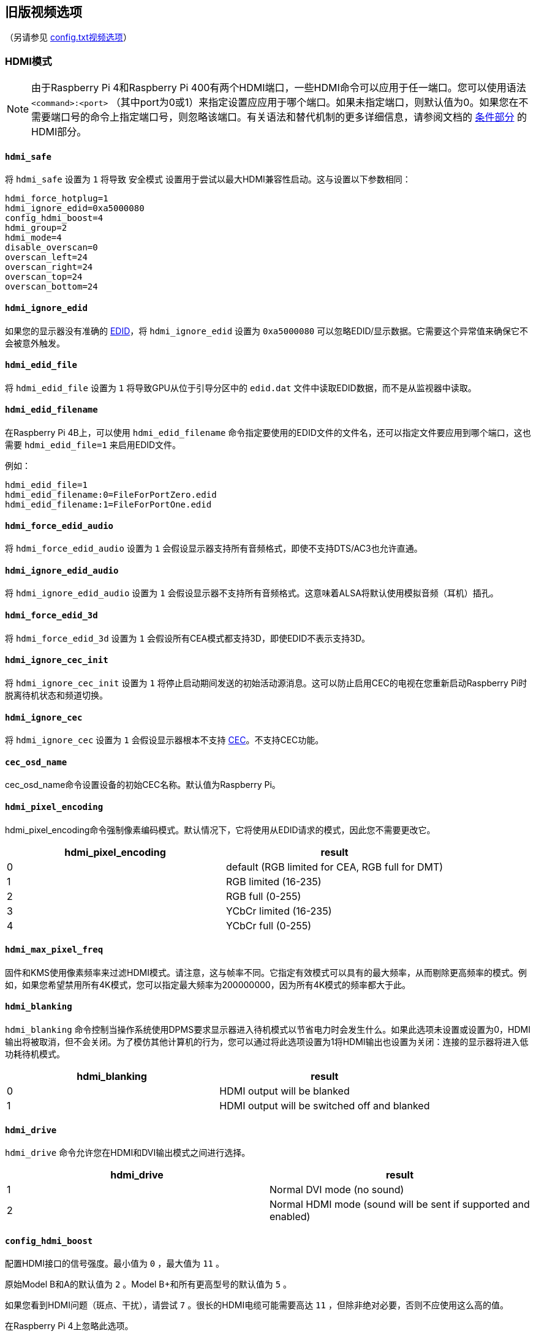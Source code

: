 [[legacy-video-options]]
== 旧版视频选项
（另请参见 xref:config_txt.adoc#video-options[config.txt视频选项]）

[[hdmi-mode]]
=== HDMI模式

NOTE: 由于Raspberry Pi 4和Raspberry Pi 400有两个HDMI端口，一些HDMI命令可以应用于任一端口。您可以使用语法 `<command>:<port>` （其中port为0或1）来指定设置应应用于哪个端口。如果未指定端口，则默认值为0。如果您在不需要端口号的命令上指定端口号，则忽略该端口。有关语法和替代机制的更多详细信息，请参阅文档的 xref:legacy_config_txt.adoc#legacy-conditional-filters[条件部分] 的HDMI部分。

[[hdmi_safe]]
==== `hdmi_safe` 

将 `hdmi_safe` 设置为 `1` 将导致 `安全模式` 设置用于尝试以最大HDMI兼容性启动。这与设置以下参数相同：

----
hdmi_force_hotplug=1
hdmi_ignore_edid=0xa5000080
config_hdmi_boost=4
hdmi_group=2
hdmi_mode=4
disable_overscan=0
overscan_left=24
overscan_right=24
overscan_top=24
overscan_bottom=24
----

[[hdmi_ignore_edid]]
==== `hdmi_ignore_edid` 

如果您的显示器没有准确的 https://en.wikipedia.org/wiki/Extended_display_identification_data[EDID]，将 `hdmi_ignore_edid` 设置为 `0xa5000080` 可以忽略EDID/显示数据。它需要这个异常值来确保它不会被意外触发。

[[hdmi_edid_file]]
==== `hdmi_edid_file` 

将 `hdmi_edid_file` 设置为 `1` 将导致GPU从位于引导分区中的 `edid.dat` 文件中读取EDID数据，而不是从监视器中读取。

[[hdmi_edid_filename]]
==== `hdmi_edid_filename` 

在Raspberry Pi 4B上，可以使用 `hdmi_edid_filename` 命令指定要使用的EDID文件的文件名，还可以指定文件要应用到哪个端口，这也需要 `hdmi_edid_file=1` 来启用EDID文件。

例如：

----
hdmi_edid_file=1
hdmi_edid_filename:0=FileForPortZero.edid
hdmi_edid_filename:1=FileForPortOne.edid
----

[[hdmi_force_edid_audio]]
==== `hdmi_force_edid_audio` 

将 `hdmi_force_edid_audio` 设置为 `1` 会假设显示器支持所有音频格式，即使不支持DTS/AC3也允许直通。

[[hdmi_ignore_edid_audio]]
==== `hdmi_ignore_edid_audio` 

将 `hdmi_ignore_edid_audio` 设置为 `1` 会假设显示器不支持所有音频格式。这意味着ALSA将默认使用模拟音频（耳机）插孔。

[[hdmi_force_edid_3d]]
==== `hdmi_force_edid_3d` 

将 `hdmi_force_edid_3d` 设置为 `1` 会假设所有CEA模式都支持3D，即使EDID不表示支持3D。

[[hdmi_ignore_cec_init]]
==== `hdmi_ignore_cec_init` 

将 `hdmi_ignore_cec_init` 设置为 `1` 将停止启动期间发送的初始活动源消息。这可以防止启用CEC的电视在您重新启动Raspberry Pi时脱离待机状态和频道切换。

[[hdmi_ignore_cec]]
==== `hdmi_ignore_cec` 

将 `hdmi_ignore_cec` 设置为 `1` 会假设显示器根本不支持 https://en.wikipedia.org/wiki/Consumer_Electronics_Control#CEC[CEC]。不支持CEC功能。

[[cec_osd_name]]
==== `cec_osd_name` 

cec_osd_name命令设置设备的初始CEC名称。默认值为Raspberry Pi。

[[hdmi_pixel_encoding]]
==== `hdmi_pixel_encoding` 

hdmi_pixel_encoding命令强制像素编码模式。默认情况下，它将使用从EDID请求的模式，因此您不需要更改它。

|===
| hdmi_pixel_encoding | result

| 0
| default (RGB limited for CEA, RGB full for DMT)

| 1
| RGB limited (16-235)

| 2
| RGB full (0-255)

| 3
| YCbCr limited (16-235)

| 4
| YCbCr full (0-255)
|===

[[hdmi_max_pixel_freq]]
==== `hdmi_max_pixel_freq` 

固件和KMS使用像素频率来过滤HDMI模式。请注意，这与帧率不同。它指定有效模式可以具有的最大频率，从而剔除更高频率的模式。例如，如果您希望禁用所有4K模式，您可以指定最大频率为200000000，因为所有4K模式的频率都大于此。

[[hdmi_blanking]]
==== `hdmi_blanking` 

`hdmi_blanking` 命令控制当操作系统使用DPMS要求显示器进入待机模式以节省电力时会发生什么。如果此选项未设置或设置为0，HDMI输出将被取消，但不会关闭。为了模仿其他计算机的行为，您可以通过将此选项设置为1将HDMI输出也设置为关闭：连接的显示器将进入低功耗待机模式。


|===
| hdmi_blanking | result

| 0
| HDMI output will be blanked

| 1
| HDMI output will be switched off and blanked
|===

[[hdmi_drive]]
==== `hdmi_drive` 

`hdmi_drive` 命令允许您在HDMI和DVI输出模式之间进行选择。

|===
| hdmi_drive | result

| 1
| Normal DVI mode (no sound)

| 2
| Normal HDMI mode (sound will be sent if supported and enabled)
|===

[[config_hdmi_boost]]
==== `config_hdmi_boost` 

配置HDMI接口的信号强度。最小值为 `0` ，最大值为 `11` 。

原始Model B和A的默认值为 `2` 。Model B+和所有更高型号的默认值为 `5` 。

如果您看到HDMI问题（斑点、干扰），请尝试 `7` 。很长的HDMI电缆可能需要高达 `11` ，但除非绝对必要，否则不应使用这么高的值。

在Raspberry Pi 4上忽略此选项。

[[hdmi_group]]
==== `hdmi_group` 

`hdmi_group` 命令将HDMI输出组定义为CEA（消费电子协会，电视通常使用的标准）或DMT（显示器计时，显示器通常使用的标准）。此设置应与 `hdmi_mode` 结合使用。

|===
| hdmi_group | result

| 0
| Auto-detect from EDID

| 1
| CEA

| 2
| DMT
|===

[[hdmi_mode]]
==== `hdmi_mode` 

与 `hdmi_group` 一起使用， `hdmi_group` 定义了HDMI输出格式。格式模式编号来自 https://web.archive.org/web/20171201033424/https://standards.cta.tech/kwspub/published_docs/CTA-861-G_FINAL_revised_2017.pdf[CTA规范]。

NOTE: 并非所有模式都适用于所有型号。

如果 `hdmi_group=1` （CEA），这些值有效：

[cols=",,,^,"]
|===
| hdmi_mode | Resolution | Frequency | Screen aspect | Notes

| 1
| VGA (640x480)
| 60Hz
| 4:3
|

| 2
| 480p
| 60Hz
| 4:3
|

| 3
| 480p
| 60Hz
| 16:9
|

| 4
| 720p
| 60Hz
| 16:9
|

| 5
| 1080i
| 60Hz
| 16:9
|

| 6
| 480i
| 60Hz
| 4:3
|

| 7
| 480i
| 60Hz
| 16:9
|

| 8
| 240p
| 60Hz
| 4:3
|

| 9
| 240p
| 60Hz
| 16:9
|

| 10
| 480i
| 60Hz
| 4:3
| pixel quadrupling

| 11
| 480i
| 60Hz
| 16:9
| pixel quadrupling

| 12
| 240p
| 60Hz
| 4:3
| pixel quadrupling

| 13
| 240p
| 60Hz
| 16:9
| pixel quadrupling

| 14
| 480p
| 60Hz
| 4:3
| pixel doubling

| 15
| 480p
| 60Hz
| 16:9
| pixel doubling

| 16
| 1080p
| 60Hz
| 16:9
|

| 17
| 576p
| 50Hz
| 4:3
|

| 18
| 576p
| 50Hz
| 16:9
|

| 19
| 720p
| 50Hz
| 16:9
|

| 20
| 1080i
| 50Hz
| 16:9
|

| 21
| 576i
| 50Hz
| 4:3
|

| 22
| 576i
| 50Hz
| 16:9
|

| 23
| 288p
| 50Hz
| 4:3
|

| 24
| 288p
| 50Hz
| 16:9
|

| 25
| 576i
| 50Hz
| 4:3
| pixel quadrupling

| 26
| 576i
| 50Hz
| 16:9
| pixel quadrupling

| 27
| 288p
| 50Hz
| 4:3
| pixel quadrupling

| 28
| 288p
| 50Hz
| 16:9
| pixel quadrupling

| 29
| 576p
| 50Hz
| 4:3
| pixel doubling

| 30
| 576p
| 50Hz
| 16:9
| pixel doubling

| 31
| 1080p
| 50Hz
| 16:9
|

| 32
| 1080p
| 24Hz
| 16:9
|

| 33
| 1080p
| 25Hz
| 16:9
|

| 34
| 1080p
| 30Hz
| 16:9
|

| 35
| 480p
| 60Hz
| 4:3
| pixel quadrupling

| 36
| 480p
| 60Hz
| 16:9
| pixel quadrupling

| 37
| 576p
| 50Hz
| 4:3
| pixel quadrupling

| 38
| 576p
| 50Hz
| 16:9
| pixel quadrupling

| 39
| 1080i
| 50Hz
| 16:9
| reduced blanking

| 40
| 1080i
| 100Hz
| 16:9
|

| 41
| 720p
| 100Hz
| 16:9
|

| 42
| 576p
| 100Hz
| 4:3
|

| 43
| 576p
| 100Hz
| 16:9
|

| 44
| 576i
| 100Hz
| 4:3
|

| 45
| 576i
| 100Hz
| 16:9
|

| 46
| 1080i
| 120Hz
| 16:9
|

| 47
| 720p
| 120Hz
| 16:9
|

| 48
| 480p
| 120Hz
| 4:3
|

| 49
| 480p
| 120Hz
| 16:9
|

| 50
| 480i
| 120Hz
| 4:3
|

| 51
| 480i
| 120Hz
| 16:9
|

| 52
| 576p
| 200Hz
| 4:3
|

| 53
| 576p
| 200Hz
| 16:9
|

| 54
| 576i
| 200Hz
| 4:3
|

| 55
| 576i
| 200Hz
| 16:9
|

| 56
| 480p
| 240Hz
| 4:3
|

| 57
| 480p
| 240Hz
| 16:9
|

| 58
| 480i
| 240Hz
| 4:3
|

| 59
| 480i
| 240Hz
| 16:9
|

| 60
| 720p
| 24Hz
| 16:9
|

| 61
| 720p
| 25Hz
| 16:9
|

| 62
| 720p
| 30Hz
| 16:9
|

| 63
| 1080p
| 120Hz
| 16:9
|

| 64
| 1080p
| 100Hz
| 16:9
|

| 65
| Custom
|
|
|

| 66
| 720p
| 25Hz
| 64:27
| Pi 4

| 67
| 720p
| 30Hz
| 64:27
| Pi 4

| 68
| 720p
| 50Hz
| 64:27
| Pi 4

| 69
| 720p
| 60Hz
| 64:27
| Pi 4

| 70
| 720p
| 100Hz
| 64:27
| Pi 4

| 71
| 720p
| 120Hz
| 64:27
| Pi 4

| 72
| 1080p
| 24Hz
| 64:27
| Pi 4

| 73
| 1080p
| 25Hz
| 64:27
| Pi 4

| 74
| 1080p
| 30Hz
| 64:27
| Pi 4

| 75
| 1080p
| 50Hz
| 64:27
| Pi 4

| 76
| 1080p
| 60Hz
| 64:27
| Pi 4

| 77
| 1080p
| 100Hz
| 64:27
| Pi 4

| 78
| 1080p
| 120Hz
| 64:27
| Pi 4

| 79
| 1680x720
| 24Hz
| 64:27
| Pi 4

| 80
| 1680x720
| 25z
| 64:27
| Pi 4

| 81
| 1680x720
| 30Hz
| 64:27
| Pi 4

| 82
| 1680x720
| 50Hz
| 64:27
| Pi 4

| 83
| 1680x720
| 60Hz
| 64:27
| Pi 4

| 84
| 1680x720
| 100Hz
| 64:27
| Pi 4

| 85
| 1680x720
| 120Hz
| 64:27
| Pi 4

| 86
| 2560x720
| 24Hz
| 64:27
| Pi 4

| 87
| 2560x720
| 25Hz
| 64:27
| Pi 4

| 88
| 2560x720
| 30Hz
| 64:27
| Pi 4

| 89
| 2560x720
| 50Hz
| 64:27
| Pi 4

| 90
| 2560x720
| 60Hz
| 64:27
| Pi 4

| 91
| 2560x720
| 100Hz
| 64:27
| Pi 4

| 92
| 2560x720
| 120Hz
| 64:27
| Pi 4

| 93
| 2160p
| 24Hz
| 16:9
| Pi 4

| 94
| 2160p
| 25Hz
| 16:9
| Pi 4

| 95
| 2160p
| 30Hz
| 16:9
| Pi 4

| 96
| 2160p
| 50Hz
| 16:9
| Pi 4

| 97
| 2160p
| 60Hz
| 16:9
| Pi 4

| 98
| 4096x2160
| 24Hz
| 256:135
| Pi 4

| 99
| 4096x2160
| 25Hz
| 256:135
| Pi 4

| 100
| 4096x2160
| 30Hz
| 256:135
| Pi 4

| 101
| 4096x2160
| 50Hz
| 256:135
| Pi 4<<needsoverclock>>

| 102
| 4096x2160
| 60Hz
| 256:135
| Pi 4<<needsoverclock>>

| 103
| 2160p
| 24Hz
| 64:27
| Pi 4

| 104
| 2160p
| 25Hz
| 64:27
| Pi 4

| 105
| 2160p
| 30Hz
| 64:27
| Pi 4

| 106
| 2160p
| 50Hz
| 64:27
| Pi 4

| 107
| 2160p
| 60Hz
| 64:27
| Pi 4
|===

[[needsoverclock,^**1**^]] **1.** 仅在核心频率超频时可用：设置 `core_freq_min=600` 和 `core_freq=600` 。请参阅 xref:config_txt.adoc#overclocking[超频]。

像素加倍和四倍表示更高的时钟速率，每个像素分别重复两到四次。

如果 `hdmi_group=2` （DMT），这些值有效：

[cols=",,,^,"]
|===
| hdmi_mode | Resolution | Frequency | Screen Aspect | Notes

| 1
| 640x350
| 85Hz
|
|

| 2
| 640x400
| 85Hz
| 16:10
|

| 3
| 720x400
| 85Hz
|
|

| 4
| 640x480
| 60Hz
| 4:3
|

| 5
| 640x480
| 72Hz
| 4:3
|

| 6
| 640x480
| 75Hz
| 4:3
|

| 7
| 640x480
| 85Hz
| 4:3
|

| 8
| 800x600
| 56Hz
| 4:3
|

| 9
| 800x600
| 60Hz
| 4:3
|

| 10
| 800x600
| 72Hz
| 4:3
|

| 11
| 800x600
| 75Hz
| 4:3
|

| 12
| 800x600
| 85Hz
| 4:3
|

| 13
| 800x600
| 120Hz
| 4:3
|

| 14
| 848x480
| 60Hz
| 16:9
|

| 15
| 1024x768
| 43Hz
| 4:3
| incompatible with Raspberry Pi

| 16
| 1024x768
| 60Hz
| 4:3
|

| 17
| 1024x768
| 70Hz
| 4:3
|

| 18
| 1024x768
| 75Hz
| 4:3
|

| 19
| 1024x768
| 85Hz
| 4:3
|

| 20
| 1024x768
| 120Hz
| 4:3
|

| 21
| 1152x864
| 75Hz
| 4:3
|

| 22
| 1280x768
| 60Hz
| 15:9
| reduced blanking

| 23
| 1280x768
| 60Hz
| 15:9
|

| 24
| 1280x768
| 75Hz
| 15:9
|

| 25
| 1280x768
| 85Hz
| 15:9
|

| 26
| 1280x768
| 120Hz
| 15:9
| reduced blanking

| 27
| 1280x800
| 60
| 16:10
| reduced blanking

| 28
| 1280x800
| 60Hz
| 16:10
|

| 29
| 1280x800
| 75Hz
| 16:10
|

| 30
| 1280x800
| 85Hz
| 16:10
|

| 31
| 1280x800
| 120Hz
| 16:10
| reduced blanking

| 32
| 1280x960
| 60Hz
| 4:3
|

| 33
| 1280x960
| 85Hz
| 4:3
|

| 34
| 1280x960
| 120Hz
| 4:3
| reduced blanking

| 35
| 1280x1024
| 60Hz
| 5:4
|

| 36
| 1280x1024
| 75Hz
| 5:4
|

| 37
| 1280x1024
| 85Hz
| 5:4
|

| 38
| 1280x1024
| 120Hz
| 5:4
| reduced blanking

| 39
| 1360x768
| 60Hz
| 16:9
|

| 40
| 1360x768
| 120Hz
| 16:9
| reduced blanking

| 41
| 1400x1050
| 60Hz
| 4:3
| reduced blanking

| 42
| 1400x1050
| 60Hz
| 4:3
|

| 43
| 1400x1050
| 75Hz
| 4:3
|

| 44
| 1400x1050
| 85Hz
| 4:3
|

| 45
| 1400x1050
| 120Hz
| 4:3
| reduced blanking

| 46
| 1440x900
| 60Hz
| 16:10
| reduced blanking

| 47
| 1440x900
| 60Hz
| 16:10
|

| 48
| 1440x900
| 75Hz
| 16:10
|

| 49
| 1440x900
| 85Hz
| 16:10
|

| 50
| 1440x900
| 120Hz
| 16:10
| reduced blanking

| 51
| 1600x1200
| 60Hz
| 4:3
|

| 52
| 1600x1200
| 65Hz
| 4:3
|

| 53
| 1600x1200
| 70Hz
| 4:3
|

| 54
| 1600x1200
| 75Hz
| 4:3
|

| 55
| 1600x1200
| 85Hz
| 4:3
|

| 56
| 1600x1200
| 120Hz
| 4:3
| reduced blanking

| 57
| 1680x1050
| 60Hz
| 16:10
| reduced blanking

| 58
| 1680x1050
| 60Hz
| 16:10
|

| 59
| 1680x1050
| 75Hz
| 16:10
|

| 60
| 1680x1050
| 85Hz
| 16:10
|

| 61
| 1680x1050
| 120Hz
| 16:10
| reduced blanking

| 62
| 1792x1344
| 60Hz
| 4:3
|

| 63
| 1792x1344
| 75Hz
| 4:3
|

| 64
| 1792x1344
| 120Hz
| 4:3
| reduced blanking

| 65
| 1856x1392
| 60Hz
| 4:3
|

| 66
| 1856x1392
| 75Hz
| 4:3
|

| 67
| 1856x1392
| 120Hz
| 4:3
| reduced blanking

| 68
| 1920x1200
| 60Hz
| 16:10
| reduced blanking

| 69
| 1920x1200
| 60Hz
| 16:10
|

| 70
| 1920x1200
| 75Hz
| 16:10
|

| 71
| 1920x1200
| 85Hz
| 16:10
|

| 72
| 1920x1200
| 120Hz
| 16:10
| reduced blanking

| 73
| 1920x1440
| 60Hz
| 4:3
|

| 74
| 1920x1440
| 75Hz
| 4:3
|

| 75
| 1920x1440
| 120Hz
| 4:3
| reduced blanking

| 76
| 2560x1600
| 60Hz
| 16:10
| reduced blanking

| 77
| 2560x1600
| 60Hz
| 16:10
|

| 78
| 2560x1600
| 75Hz
| 16:10
|

| 79
| 2560x1600
| 85Hz
| 16:10
|

| 80
| 2560x1600
| 120Hz
| 16:10
| reduced blanking

| 81
| 1366x768
| 60Hz
| 16:9
| xref:config_txt.adoc#hdmi-pipeline-for-raspberry-pi-4[NOT on Raspberry Pi 4]

| 82
| 1920x1080
| 60Hz
| 16:9
| 1080p

| 83
| 1600x900
| 60Hz
| 16:9
| reduced blanking

| 84
| 2048x1152
| 60Hz
| 16:9
| reduced blanking

| 85
| 1280x720
| 60Hz
| 16:9
| 720p

| 86
| 1366x768
| 60Hz
| 16:9
| reduced blanking
|===

NOTE: 有一个像素时钟限制。树莓派4之前的型号支持的最高模式是60Hz时的1920×1200，减少了消隐，而树莓派4在60Hz时可以支持高达4096×2160（通俗地说4k）。另请注意，如果您使用树莓派4的两个HDMI端口进行4k输出，那么您在两个端口上都被限制为30Hz。

[[hdmi_timings]]
==== `hdmi_timings` 

这允许为自定义模式设置原始HDMI时序值，使用 `hdmi_group=2` 和 `hdmi_mode=87` 进行选择。

[source]
----
hdmi_timings=<h_active_pixels> <h_sync_polarity> <h_front_porch> <h_sync_pulse> <h_back_porch> <v_active_lines> <v_sync_polarity> <v_front_porch> <v_sync_pulse> <v_back_porch> <v_sync_offset_a> <v_sync_offset_b> <pixel_rep> <frame_rate> <interlaced> <pixel_freq> <aspect_ratio>
----

[source]
----
<h_active_pixels> = horizontal pixels (width)
<h_sync_polarity> = invert hsync polarity
<h_front_porch>   = horizontal forward padding from DE active edge
<h_sync_pulse>    = hsync pulse width in pixel clocks
<h_back_porch>    = vertical back padding from DE active edge
<v_active_lines>  = vertical pixels height (lines)
<v_sync_polarity> = invert vsync polarity
<v_front_porch>   = vertical forward padding from DE active edge
<v_sync_pulse>    = vsync pulse width in pixel clocks
<v_back_porch>    = vertical back padding from DE active edge
<v_sync_offset_a> = leave at zero
<v_sync_offset_b> = leave at zero
<pixel_rep>       = leave at zero
<frame_rate>      = screen refresh rate in Hz
<interlaced>      = leave at zero
<pixel_freq>      = clock frequency (h_active_pixels + h_front_porch + h_sync_pulse + h_back_porch)
                                    * (v_active_lines + v_front_porch + v_sync_pulse + v_back_porch)
                                    * framerate
<aspect_ratio>    = [see footnote]
----

长宽比可以设置为八个值之一。从以下选项中选择一个表示与屏幕最相似的长宽比的值：

[cols="1,2,1"]
|===
|Aspect Ratio |Name |Value

| 4:3
| HDMI_ASPECT_4_3
| 1

| 14:9
| HDMI_ASPECT_14_9
| 2

| 16:9
| HDMI_ASPECT_16_9
| 3

| 5:4
| HDMI_ASPECT_5_4
| 4

| 16:10
| HDMI_ASPECT_16_10
| 5

| 15:9
| HDMI_ASPECT_15_9
| 6

| 21:9
| HDMI_ASPECT_21_9
| 7

| 64:27
| HDMI_ASPECT_64_27
| 8
|===

[[hdmi_force_mode]]
==== `hdmi_force_mode` 

设置为 `1` 将从内部列表中删除除 `hdmi_mode` 和 `hdmi_group` 指定的所有其他模式，这意味着它们不会出现在任何枚举的模式列表中。如果显示器似乎忽略了 `hdmi_mode` 和 `hdmi_group` 设置，此选项可能会有所帮助。

[[edid_content_type]]
==== `edid_content_type` 

强制设置EDID内容类型为特定值。

选项有：

* `0` = `EDID_ContentType_NODATA` , 内容类型无
* `1` = `EDID_ContentType_Graphics` ,内容类型图形，ITC必须设置为1
* `2` = `EDID_ContentType_Photo` , 内容类型照片
* `3` = `EDID_ContentType_Cinema` , 内容类型影院
* `4` = `EDID_ContentType_Game` ,，内容类型游戏

[[which-values-are-valid-for-my-monitor]]
=== 哪些值对我的显示器有效？

您的HDMI显示器可能仅支持一组有限的格式。要了解支持哪些格式，请使用以下方法：

* 设置输出格式为VGA 60Hz（ `hdmi_group=1` 和 `hdmi_mode=1` ）并启动您的树莓派
* 输入以下命令以提供CEA支持的模式列表： `/opt/vc/bin/tvservice -m CEA` 
* 输入以下命令以给出DMT支持的模式列表： `/opt/vc/bin/tvservice -m DMT` 
* 输入以下命令以显示您的当前状态： `/opt/vc/bin/tvservice -s` 
* 输入以下命令以从显示器转储更详细的信息： `/opt/vc/bin/tvservice -d edid.dat; /opt/vc/bin/edidparser edid.dat` 

在使用默认HDMI模式解决问题时，还应提供 `edid.dat` 。

[[custom-mode]]
=== 自定义模式

如果您的显示器需要不在上表之一中的模式，则可以为其定义自定义CVT模式：

[source]
----
hdmi_cvt=<width> <height> <framerate> <aspect> <margins> <interlace> <rb>
----

|===
| Value | Default | Description

| width
| (required)
| width in pixels

| height
| (required)
| height in pixels

| framerate
| (required)
| framerate in Hz

| aspect
| 3
| aspect ratio 1=4:3, 2=14:9, 3=16:9, 4=5:4, 5=16:10, 6=15:9

| margins
| 0
| 0=margins disabled, 1=margins enabled

| interlace
| 0
| 0=progressive, 1=interlaced

| rb
| 0
| 0=normal, 1=reduced blanking
|===

可以省略末尾的字段以使用默认值。

请注意，这只是*创建*了模式（第 2 组模式 87）。要使 Raspberry Pi 默认使用该模式，必须添加一些额外设置。例如，选择 800×480 分辨率并启用音频驱动：

----
hdmi_cvt=800 480 60 6
hdmi_group=2
hdmi_mode=87
hdmi_drive=2
----

如果您的显示器不支持标准CVT计时，这可能不起作用。

[[composite-video-mode]]
=== 复合视频模式

[[sdtv_mode]]
==== `sdtv_mode` 

`sdtv_mode` 命令定义了用于复合视频输出的电视标准：

|===
| sdtv_mode | result

| 0 (default)
| Normal NTSC

| 1
| Japanese version of NTSC -- no pedestal

| 2
| Normal PAL

| 3
| Brazilian version of PAL -- 525/60 rather than 625/50, different subcarrier

| 16
| Progressive scan NTSC

| 18
| Progressive scan PAL
|===

[[sdtv_aspect]]
==== `sdtv_aspect` 

`sdtv_aspect` 命令定义复合视频输出的长宽比。默认值为1。

|===
| sdtv_aspect | result

| 1
| 4:3

| 2
| 14:9

| 3
| 16:9
|===

[[sdtv_disable_colourburst]]
==== `sdtv_disable_colourburst` 

将 `sdtv_disable_colourburst` 设置为 `1` 会禁用复合视频输出上的彩色爆发。图片将以单色显示，但可能会看起来更清晰。

[[lcd-displays-and-touchscreens]]
=== LCD显示器和触摸屏

[[display_default_lcd]]
==== `display_default_lcd` 

如果检测到树莓派触摸显示器，它将用作默认显示，并将显示帧缓冲区。设置 `display_default_lcd=0` 将确保LCD不是默认显示，这通常意味着HDMI输出将是默认显示。LCD仍然可以通过从支持的应用程序中选择其显示编号来使用，例如omxplayer。

[[lcd_framerate]]
==== `lcd_framerate` 

指定Raspberry Pi Touch Display的帧率，以Hz/fps为单位。默认为60Hz。

[[lcd_rotate]]
==== `lcd_rotate` 

这使用LCD内置的翻转功能翻转显示屏，这在计算上比使用基于GPU的旋转操作简单。

例如， `lcd_rotate=2` 将使用上下颠倒的显示。

[[enable_dpi_lcd]]
==== `enable_dpi_lcd` 

启用连接到DPI GPIO的LCD显示器。这是为了允许使用并行显示接口使用第三方LCD显示器。

[[dpi_group-dpi_mode-dpi_output_format]]
==== `dpi_group` , `dpi_mode` , `dpi_output_format` 

`dpi_group` 和 `dpi_mode` `config.txt   `参数用于设置预定模式（如上面的HDMI所使用的DMT或CEA模式）。用户可以以与HDMI大致相同的方式生成自定义模式（参见`dpi_timings` 部分）。

`dpi_output_format` 是一个位掩码，指定用于设置显示格式的各种参数。

[[dpi_timings]]
==== `dpi_timings` 

这允许为自定义模式设置原始DPI时序值，使用 `dpi_group=2` 和 `dpi_mode=87` 进行选择。

[source]
----
dpi_timings=<h_active_pixels> <h_sync_polarity> <h_front_porch> <h_sync_pulse> <h_back_porch> <v_active_lines> <v_sync_polarity> <v_front_porch> <v_sync_pulse> <v_back_porch> <v_sync_offset_a> <v_sync_offset_b> <pixel_rep> <frame_rate> <interlaced> <pixel_freq> <aspect_ratio>
----

[source]
----
<h_active_pixels> = horizontal pixels (width)
<h_sync_polarity> = invert hsync polarity
<h_front_porch>   = horizontal forward padding from DE active edge
<h_sync_pulse>    = hsync pulse width in pixel clocks
<h_back_porch>    = vertical back padding from DE active edge
<v_active_lines>  = vertical pixels height (lines)
<v_sync_polarity> = invert vsync polarity
<v_front_porch>   = vertical forward padding from DE active edge
<v_sync_pulse>    = vsync pulse width in pixel clocks
<v_back_porch>    = vertical back padding from DE active edge
<v_sync_offset_a> = leave at zero
<v_sync_offset_b> = leave at zero
<pixel_rep>       = leave at zero
<frame_rate>      = screen refresh rate in Hz
<interlaced>      = leave at zero
<pixel_freq>      = clock frequency (h_active_pixels + h_front_porch + h_sync_pulse + h_back_porch)
                                    * (v_active_lines + v_front_porch + v_sync_pulse + v_back_porch)
                                    * framerate
<aspect_ratio>    = [see footnote]
----

长宽比可以设置为八个值之一。从以下选项中选择一个表示与屏幕最相似的长宽比的值：

[cols="1,2,1"]
|===
|Aspect ratio |Name |Value

| 4:3
| HDMI_ASPECT_4_3
| 1

| 14:9
| HDMI_ASPECT_14_9
| 2

| 16:9
| HDMI_ASPECT_16_9
| 3

| 5:4
| HDMI_ASPECT_5_4
| 4

| 16:10
| HDMI_ASPECT_16_10
| 5

| 15:9
| HDMI_ASPECT_15_9
| 6

| 21:9
| HDMI_ASPECT_21_9
| 7

| 64:27
| HDMI_ASPECT_64_27
| 8
|===


[[generic-display-options]]
=== 通用显示选项

[[hdmi_force_hotplug]]
==== `hdmi_force_hotplug` 

将 `hdmi_force_hotplug` 设置为 `1` 会假设HDMI一直存在，因此看起来连接了HDMI显示器。换句话说，即使没有检测到HDMI显示器，也将使用HDMI输出模式。

[[hdmi_ignore_hotplug]]
==== `hdmi_ignore_hotplug` 

将 `hdmi_ignore_hotplug` 设置为 "1 "后，HDMI 视为未连接，因此看起来像是未连接 HDMI 显示器。因此，即使连接了显示器，HDMI 输出也将被禁用。

[[disable_overscan]]
==== `disable_overscan` 

`disable_overscan` 的默认值为0，它给出了左、右、上边缘和下边缘的默认过扫描值， `48` 表示HDCEA模式， `32` 表示SD CEA模式， `0` 表示DMT模式。

将 `disable_overscan` 设置为 `1` 以禁用固件设置的 xref:configuration.adoc#underscan的默认值。

[[overscan_left]]
==== `overscan_left` 

`overscan_left` 命令指定要添加到屏幕左边缘过扫描固件默认值的像素数。默认值为 `0` 。

如果文本离开屏幕左边缘，则增加此值；如果屏幕左边缘和文本之间有黑色边框，则减少它。

[[overscan_right]]
==== `overscan_right` 

`overscan_right` 命令指定要添加到屏幕右边缘过扫描固件默认值的像素数。默认值为 `0` 。

如果文本从屏幕右边缘流出，则增加此值；如果屏幕右边缘和文本之间有黑色边框，则减少它。

[[overscan_top]]
==== `overscan_top` 

`overscan_top` 命令指定要添加到屏幕上边缘过扫描固件默认值的像素数。默认值为 `0` 。

如果文本从屏幕顶部边缘流出，则增加此值；如果屏幕顶部边缘和文本之间有黑色边框，则减少它。

[[overscan_bottom]]
==== `overscan_bottom` 

overscan_bottom命令指定要添加到屏幕底部边缘过扫描的固件默认值的像素数。默认值为 `0` 。

如果文本从屏幕底部边缘流出，则增加此值；如果屏幕底部边缘和文本之间有黑色边框，则减少它。

[[overscan_scale]]
==== `overscan_scale` 

将 `overscan_scale` 设置为 `1` ，以强制任何非框架缓冲层符合过扫描设置。默认值为 `0` 。

*NOTE: *通常不推荐此功能：它会降低画质，因为显示器上的所有图层都将由GPU缩放。禁用显示器本身的过扫描是建议的选项，以避免图像被缩放两次（由GPU和显示器）。

[[framebuffer_width]]
==== `framebuffer_width` 

`framebuffer_width` 命令指定控制台帧缓冲区宽度（以像素为单位）。默认值是显示宽度减去总水平过扫描。

[[framebuffer_height]]
==== `framebuffer_height` 

`framebuffer_height` 命令以像素为单位指定控制台帧缓冲区高度。默认值是显示高度减去总垂直过扫描。

[[max_framebuffer_height-max_framebuffer_width]]
==== `max_framebuffer_height` ，`max_framebuffer_width` 

指定内部帧缓冲区的最大尺寸。

[[framebuffer_depth]]
==== `framebuffer_depth` 

使用 `framebuffer_depth` 指定控制台帧缓冲区深度，以每像素位为单位。默认值为 `16` 。

|===
| framebuffer_depth | result | notes

| 8
| 8-bit framebuffer
| Default RGB palette makes screen unreadable

| 16
| 16-bit framebuffer
|

| 24
| 24-bit framebuffer
| May result in a corrupted display

| 32
| 32-bit framebuffer
| May need to be used in conjunction with  `framebuffer_ignore_alpha=1` 
|===

[[framebuffer_ignore_alpha]]
==== `framebuffer_ignore_alpha` 

将 `framebuffer_ignore_alpha` 设置为 `1` 以禁用alpha通道。可以帮助显示32位 `framebuffer_depth` 。

[[framebuffer_priority]]
==== `framebuffer_priority` 

在具有多个显示器的系统中，使用传统（前KMS）图形驱动程序，这会强制特定的内部显示设备成为第一个Linux帧缓冲区（即 `/dev/fb0` ）。

可以设置的选项有：

|===
| Display | ID

| Main LCD
| 0

| Secondary LCD
| 1

| HDMI 0
| 2

| Composite
| 3

| HDMI 1
| 7
|===

[[max_framebuffers]]
==== `max_framebuffers` 

此配置条目设置可以创建的固件帧缓冲区的最大数量。有效选项为0、1和2。在Raspberry Pi 4之前的设备上，默认设置为1，因此当使用多个显示器（例如HDMI和DSI或DPI显示器）时，需要将其增加到2。Raspberry Pi 4配置默认将其设置为2，因为它有两个HDMI端口。

在大多数情况下，将其设置为2是没有问题的，因为只有在实际检测到连接的设备时才会创建帧缓冲区。

将此值设置为0可用于减少在无人机交互模式下使用时的内存需求，因为它将阻止分配任何帧缓冲区。

[[test_mode]]
==== `test_mode` 

`test_mode` 命令在启动过程中显示测试图像和声音（仅通过复合视频和模拟音频输出），持续指定秒数，然后继续正常启动操作系统。这将用作生产测试；默认值为 `0` 。

[[display_hdmi_rotate]]
==== `display_hdmi_rotate` 

使用 `display_hdmi_rotate` 旋转或翻转 HDMI 显示屏方向。默认值为 `0` 。

|===
| display_hdmi_rotate | 结果

| 0
| 不旋转

| 1
| 顺时针旋转 90 度

| 2
| 顺时针旋转 180 度

| 3
| 顺时针旋转 270 度

| 0x10000
| 水平翻转

| 0x20000
| 垂直翻转
|===

请注意，90 度和 270 度旋转选项需要额外的 GPU 内存，因此这些选项无法在 16MB 的 GPU 分割下运行。

你可以将旋转设置和翻转设置加在一起。您也可以用同样的方法进行水平和垂直翻转。例如，带有垂直和水平翻转的 180 度旋转将是 0x20000 + 0x10000 + 2 = 0x30002。

[[display_lcd_rotate]]
==== `display_lcd_rotate` 

对于传统图形驱动程序（Raspberry Pi 4 之前型号的默认设置），使用 `display_lcd_rotate` 旋转或翻转 LCD 方向。参数与 `display_hdmi_rotate` 相同。另请参阅 `lcd_rotate` 。

[[display_rotate]]
==== `display_rotate` 

在最新固件中， `display_rotate` 已被弃用。保留它只是为了向后兼容。请使用 `display_lcd_rotate` 和 `display_hdmi_rotate` 代替它。

使用 `display_rotate` 旋转或翻转屏幕方向。参数与 `display_hdmi_rotate` 相同。

[[other-options]]
=== 其他选项

[[dispmanx_offline]]
==== `dispmanx_offline` 

强制 `dispmanx` 合成在两个离屏帧缓存中离线完成。这样可以合成更多的 `dispmanx` 元素，但速度较慢，可能会将屏幕帧速率限制在 30fps 左右。
